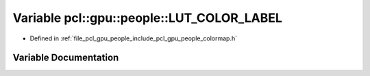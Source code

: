 .. _exhale_variable_colormap_8h_1a9347d2550eecb933f0c6f8302093edba:

Variable pcl::gpu::people::LUT_COLOR_LABEL
==========================================

- Defined in :ref:`file_pcl_gpu_people_include_pcl_gpu_people_colormap.h`


Variable Documentation
----------------------


.. doxygenvariable:: pcl::gpu::people::LUT_COLOR_LABEL
